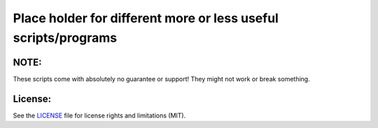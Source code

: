 Place holder for different more or less useful scripts/programs
===============================================================

NOTE:
-----

These scripts come with absolutely no guarantee or support! They might not work
or break something.

License:
--------

See the `LICENSE <LICENSE.rst>`_ file for license rights and limitations (MIT).
